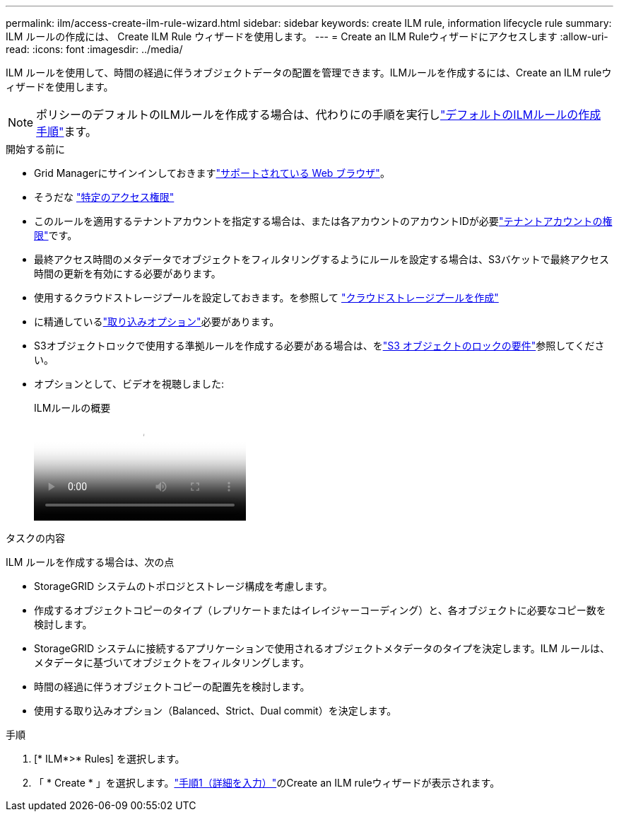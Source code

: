 ---
permalink: ilm/access-create-ilm-rule-wizard.html 
sidebar: sidebar 
keywords: create ILM rule, information lifecycle rule 
summary: ILM ルールの作成には、 Create ILM Rule ウィザードを使用します。 
---
= Create an ILM Ruleウィザードにアクセスします
:allow-uri-read: 
:icons: font
:imagesdir: ../media/


[role="lead"]
ILM ルールを使用して、時間の経過に伴うオブジェクトデータの配置を管理できます。ILMルールを作成するには、Create an ILM ruleウィザードを使用します。


NOTE: ポリシーのデフォルトのILMルールを作成する場合は、代わりにの手順を実行しlink:creating-default-ilm-rule.html["デフォルトのILMルールの作成手順"]ます。

.開始する前に
* Grid Managerにサインインしておきますlink:../admin/web-browser-requirements.html["サポートされている Web ブラウザ"]。
* そうだな link:../admin/admin-group-permissions.html["特定のアクセス権限"]
* このルールを適用するテナントアカウントを指定する場合は、または各アカウントのアカウントIDが必要link:../admin/admin-group-permissions.html["テナントアカウントの権限"]です。
* 最終アクセス時間のメタデータでオブジェクトをフィルタリングするようにルールを設定する場合は、S3バケットで最終アクセス時間の更新を有効にする必要があります。
* 使用するクラウドストレージプールを設定しておきます。を参照して link:creating-cloud-storage-pool.html["クラウドストレージプールを作成"]
* に精通しているlink:data-protection-options-for-ingest.html["取り込みオプション"]必要があります。
* S3オブジェクトロックで使用する準拠ルールを作成する必要がある場合は、をlink:requirements-for-s3-object-lock.html["S3 オブジェクトのロックの要件"]参照してください。
* オプションとして、ビデオを視聴しました:
+
.ILMルールの概要
video::9872d38f-80b3-4ad4-9f79-b1ff008760c7[panopto]


.タスクの内容
ILM ルールを作成する場合は、次の点

* StorageGRID システムのトポロジとストレージ構成を考慮します。
* 作成するオブジェクトコピーのタイプ（レプリケートまたはイレイジャーコーディング）と、各オブジェクトに必要なコピー数を検討します。
* StorageGRID システムに接続するアプリケーションで使用されるオブジェクトメタデータのタイプを決定します。ILM ルールは、メタデータに基づいてオブジェクトをフィルタリングします。
* 時間の経過に伴うオブジェクトコピーの配置先を検討します。
* 使用する取り込みオプション（Balanced、Strict、Dual commit）を決定します。


.手順
. [* ILM*>* Rules] を選択します。
. 「 * Create * 」を選択します。link:create-ilm-rule-enter-details.html["手順1（詳細を入力）"]のCreate an ILM ruleウィザードが表示されます。

